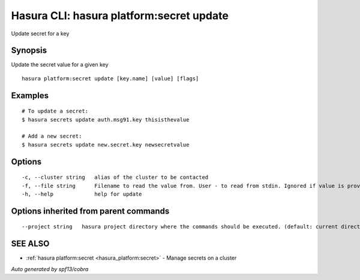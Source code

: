 .. _hasura_platform:secret_update:

Hasura CLI: hasura platform:secret update
-----------------------------------------

Update secret for a key

Synopsis
~~~~~~~~


Update the secret value for a given key

::

  hasura platform:secret update [key.name] [value] [flags]

Examples
~~~~~~~~

::

    # To update a secret:
    $ hasura secrets update auth.msg91.key thisisthevalue

    # Add a new secret:
    $ hasura secrets update new.secret.key newsecretvalue


Options
~~~~~~~

::

  -c, --cluster string   alias of the cluster to be contacted
  -f, --file string      Filename to read the value from. User - to read from stdin. Ignored if value is provided as argument
  -h, --help             help for update

Options inherited from parent commands
~~~~~~~~~~~~~~~~~~~~~~~~~~~~~~~~~~~~~~

::

      --project string   hasura project directory where the commands should be executed. (default: current directory)

SEE ALSO
~~~~~~~~

* :ref:`hasura platform:secret <hasura_platform:secret>` 	 - Manage secrets on a cluster

*Auto generated by spf13/cobra*

